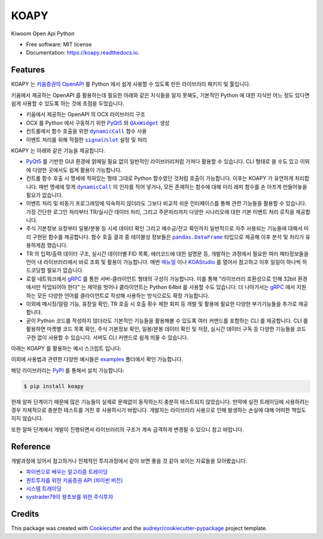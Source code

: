 =====
KOAPY
=====


.. image:: https://img.shields.io/pypi/v/koapy.svg
        :target: https://pypi.python.org/pypi/koapy

.. image:: https://img.shields.io/travis/elbakramer/koapy.svg
        :target: https://travis-ci.org/elbakramer/koapy

.. image:: https://readthedocs.org/projects/koapy/badge/?version=latest
        :target: https://koapy.readthedocs.io/en/latest/?badge=latest
        :alt: Documentation Status

.. image:: https://pyup.io/repos/github/elbakramer/koapy/shield.svg
        :target: https://pyup.io/repos/github/elbakramer/koapy/
        :alt: Updates



Kiwoom Open Api Python


* Free software: MIT license
* Documentation: https://koapy.readthedocs.io.


Features
--------

KOAPY 는 `키움증권의 OpenAPI`_ 를 Python 에서 쉽게 사용할 수 있도록 만든 라이브러리 패키지 및 툴입니다.

키움에서 제공하는 OpenAPI 를 활용하는데 필요한 아래와 같은 지식들을 알지 못해도,
기본적인 Python 에 대한 지식만 어느 정도 있다면 쉽게 사용할 수 있도록 하는 것에 초점을 두었습니다.

* 키움에서 제공하는 OpenAPI 의 OCX 라이브러리 구조
* OCX 를 Python 에서 구동하기 위한 PyQt5_ 와 |QAxWidget|_ 생성
* 컨트롤에서 함수 호출을 위한 |dynamicCall|_ 함수 사용
* 이벤트 처리를 위해 적절한 |signal|_/|slot|_ 설정 및 처리

KOAPY 는 아래와 같은 기능을 제공합니다.

* PyQt5_ 를 기반한 GUI 환경에 얽매일 필요 없이 일반적인 라이브러리처럼 가져다 활용할 수 있습니다.
  CLI 형태로 쓸 수도 있고 이외에 다양한 곳에서도 쉽게 활용이 가능합니다.
* 컨트롤 함수 호출 시 명세에 적혀있는 형태 그대로 Python 함수였던 것처럼 호출이 가능합니다.
  이후는 KOAPY 가 유연하게 처리합니다.
  매번 명세에 맞게 |dynamicCall|_ 의 인자를 적어 넣거나, 모든 존재하는 함수에 대해 미리 래퍼 함수를 손 아프게 만들어놓을 필요가 없습니다.
* 이벤트 처리 및 비동기 프로그래밍에 익숙하지 않더라도 그보다 비교적 쉬운 인터페이스를 통해 관련 기능들을 활용할 수 있습니다.
  가장 간단한 로그인 처리부터 TR/실시간 데이터 처리, 그리고 주문처리까지 다양한 시나리오에 대한 기본 이벤트 처리 로직을 제공합니다.
* 주식 기본정보 요청부터 일봉/분봉 등 시세 데이터 확인 그리고 예수금/잔고 확인까지 일반적으로 자주 사용되는 기능들에 대해서
  미리 구현된 함수를 제공합니다. 함수 호출 결과 중 테이블성 정보들은 |pandas.DataFrame|_ 타입으로 제공해 이후 분석 및 처리가 유용하게끔 했습니다.
* TR 의 입력/출력 데이터 구조, 실시간 데이터별 FID 목록, 에러코드에 대한 설명문 등,
  개발하는 과정에서 필요한 여러 메타정보들을 언어 내 라이브러리에서 바로 조회 및 활용이 가능합니다.
  매번 매뉴얼_ 이나 KOAStudio_ 를 열어서 참고하고 이후 일일이 하나씩 하드코딩할 필요가 없습니다.
* 로컬 네트워크에서 gRPC_ 를 통한 서버-클라이언트 형태의 구성이 가능합니다.
  이를 통해 "라이브러리 호환성으로 인해 32bit 환경에서만 작업되어야 한다" 는 제약을 벗어나 클라이언트는 Python 64bit 를 사용할 수도 있습니다.
  더 나아가서는 gRPC_ 에서 지원하는 모든 다양한 언어를 클라이언트로 작성해 사용하는 방식으로도 확장 가능합니다.
* 이외에 메시징/알람 기능, 휴장일 확인, TR 호출 시 호출 횟수 제한 회피 등 개발 및 활용에 필요한 다양한 부가기능들을 추가로 제공합니다.
* 굳이 Python 코드를 작성하지 않더라도 기본적인 기능들을 활용해볼 수 있도록 여러 커맨드를 포함하는 CLI 를 제공합니다.
  CLI 를 활용하면 마켓별 코드 목록 확인, 주식 기본정보 확인, 일봉/분봉 데이터 확인 및 저장, 실시간 데이터 구독 등
  다양한 기능들을 코드 구현 없이 사용할 수 있습니다. 서버도 CLI 커맨드로 쉽게 띄울 수 있습니다.

아래는 KOAPY 를 활용하는 예시 스크립트 입니다:

.. only:: internal

    .. literalinclude:: ../koapy/examples/main_scenario.py
        :language: python

.. only:: not internal

    .. code-block:: python

        from koapy import KiwoomOpenApiContext
        from koapy import RealType

        from pprint import PrettyPrinter
        from google.protobuf.json_format import MessageToDict

        pp = PrettyPrinter()

        with KiwoomOpenApiContext() as context:
            # 로그인 예시
            print('Logging in...')
            context.EnsureConnected()
            print('Logged in.')

            # 기본 함수 호출 예시
            print('Getting stock codes and names...')
            codes = context.GetCodeListByMarketAsList('0')
            names = [context.GetMasterCodeName(code) for code in codes]

            # 위에서 가져온 정보로 삼성전자의 code 확인
            codes_by_name = dict(zip(names, codes))
            print('Checking stock code of Samsung...')
            samsung_code = codes_by_name['삼성전자']
            code = samsung_code
            print('Code: %s' % code)

            # TR 예시 (opt10081)
            print('Getting daily stock data of Samsung...')
            data = context.GetDailyStockDataAsDataFrame(code)
            print('Daily stock data:')
            print(data)

            # 조건검색 예시
            condition_name = '대형 저평가 우량주'
            print('Getting stock codes with condition: %s' % condition_name)
            codes, info = context.GetCodeListByCondition(condition_name, with_info=True)
            print(codes)
            print(info)

            # 주문처리 예시
            first_account_no = context.GetFirstAvailableAccount()

            request_name = '삼성전자 1주 시장가 신규 매수' # 사용자 구분명, 구분가능한 임의의 문자열
            screen_no = '0001'                           # 화면번호
            account_no = first_account_no                # 계좌번호 10자리, 여기서는 계좌번호 목록에서 첫번째로 발견한 계좌번호로 매수처리
            order_type = 1         # 주문유형, 1 : 신규매수
            code = samsung_code    # 종목코드, 앞의 삼성전자 종목코드
            quantity = 1           # 주문수량, 1주 매수
            price = 0              # 주문가격, 시장가 매수는 가격설정 의미없음
            quote_type = '03'      # 거래구분, 03 : 시장가
            original_order_no = '' # 원주문번호, 주문 정정/취소 등에서 사용

            # 현재는 주문수량이 모두 소진되기 전까지 이벤트를 듣도록 되어있음, TODO: 중간에 끊을 수 있는 방법이 필요함
            print('Sending order to buy %s, quantity of 1 stock, at market price...' % code)
            for event in context.OrderCall(request_name, screen_no, account_no, order_type, code, quantity, price, quote_type, original_order_no):
                pp.pprint(MessageToDict(event))

            # 실시간 예시
            code_list = [code]
            fid_list = RealType.get_fids_by_realtype('주식시세')
            real_type = '0'

            # 현재는 실시간 이벤트를 무한정 가져옴, TODO: 중간에 끊을 수 있는 방법이 필요함
            print('Starting to get realtime stock data for code: %s' % code)
            for event in context.GetRealDataForCodesAsStream(code_list, fid_list, real_type, screen_no=None, infer_fids=True, readable_names=True, fast_parse=False):
                pp.pprint(MessageToDict(event))

이외에 사용법과 관련한 다양한 예시들은 examples_ 폴더에서 확인 가능합니다.

해당 라이브러리는 PyPI_ 를 통해서 설치 가능합니다:

.. code-block:: console

    $ pip install koapy

.. only:: internal

    자세한 설치방법과 관련해서는 :doc:`./installation` 을 참고하세요.

    이후 사용법에 대해서는 :doc:`./usage` 를 참고하세요.

.. only:: not internal

    자세한 설치방법과 관련해서는 Installation_ 을 참고하세요.

    이후 사용법에 대해서는 Usage_ 를 참고하세요.

현재 알파 단계이기 때문에 많은 기능들이 실제로 문제없이 동작하는지 충분히 테스트되지 않았습니다.
만약에 실전 트레이딩에 사용하려는 경우 자체적으로 충분한 테스트를 거친 후 사용하시기 바랍니다.
개발자는 라이브러리 사용으로 인해 발생하는 손실에 대해 어떠한 책임도 지지 않습니다.

또한 알파 단계에서 개발이 진행되면서 라이브러리의 구조가 계속 급격하게 변경될 수 있으니 참고 바랍니다.

.. _`키움증권의 OpenAPI`: https://www3.kiwoom.com/nkw.templateFrameSet.do?m=m1408000000

.. _PyQt5: https://pypi.org/project/PyQt5/
.. _매뉴얼: https://download.kiwoom.com/web/openapi/kiwoom_openapi_plus_devguide_ver_1.5.pdf
.. _KOAStudio: https://download.kiwoom.com/web/openapi/kiwoom_openapi_plus_devguide_ver_1.5.pdf#page=7
.. _gRPC: https://grpc.io/
.. _examples: https://github.com/elbakramer/koapy/tree/master/koapy/examples
.. _PyPI: https://pypi.org/project/koapy/
.. _Installation: https://koapy.readthedocs.io/en/latest/installation.html
.. _Usage: https://koapy.readthedocs.io/en/latest/usage.html

.. |QAxWidget| replace:: ``QAxWidget``
.. _QAxWidget: https://www.riverbankcomputing.com/static/Docs/PyQt5/api/qaxcontainer/qaxwidget.html
.. |dynamicCall| replace:: ``dynamicCall``
.. _dynamicCall: https://www.riverbankcomputing.com/static/Docs/PyQt5/api/qaxcontainer/qaxbase.html?highlight=dynamicCall#dynamicCall
.. |signal| replace:: ``signal``
.. _signal: https://www.riverbankcomputing.com/static/Docs/PyQt5/signals_slots.html?highlight=signal
.. |slot| replace:: ``slot``
.. _slot: https://www.riverbankcomputing.com/static/Docs/PyQt5/signals_slots.html?highlight=slot
.. |pandas.DataFrame| replace:: ``pandas.DataFrame``
.. _`pandas.DataFrame`: https://pandas.pydata.org/pandas-docs/stable/reference/api/pandas.DataFrame.html

Reference
---------

개발과정에 있어서 참고하거나 전체적인 투자과정에서 같이 보면 좋을 것 같아 보이는 자료들을 모아봤습니다.

* `파이썬으로 배우는 알고리즘 트레이딩`_
* `퀀트투자를 위한 키움증권 API (파이썬 버전)`_
* `시스템 트레이딩`_
* `systrader79의 왕초보를 위한 주식투자`_

.. _`파이썬으로 배우는 알고리즘 트레이딩`: https://wikidocs.net/book/110
.. _`퀀트투자를 위한 키움증권 API (파이썬 버전)`: https://wikidocs.net/book/1173
.. _`시스템 트레이딩`: https://igotit.tistory.com/840
.. _`systrader79의 왕초보를 위한 주식투자`: https://stock79.tistory.com/


Credits
-------

This package was created with Cookiecutter_ and the `audreyr/cookiecutter-pypackage`_ project template.

.. _Cookiecutter: https://github.com/audreyr/cookiecutter
.. _`audreyr/cookiecutter-pypackage`: https://github.com/audreyr/cookiecutter-pypackage
